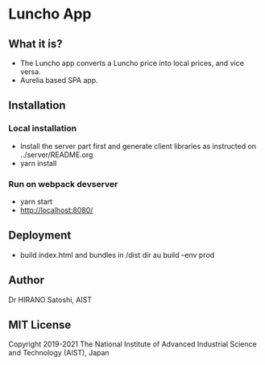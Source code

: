 * Luncho App

** What it is?

  - The Luncho app converts a Luncho price into local prices, and vice versa.
  - Aurelia based SPA app.

** Installation

*** Local installation

  - Install the server part first and generate client libraries as instructed on ../server/README.org
  - yarn install

*** Run on webpack devserver

  - yarn start
  - [[http://localhost:8080/]]

** Deployment

  - build index.html and bundles in /dist dir
    au build --env prod

** Author

Dr HIRANO Satoshi, AIST

** MIT License

Copyright 2019-2021 The National Institute of Advanced Industrial Science and Technology (AIST), Japan
